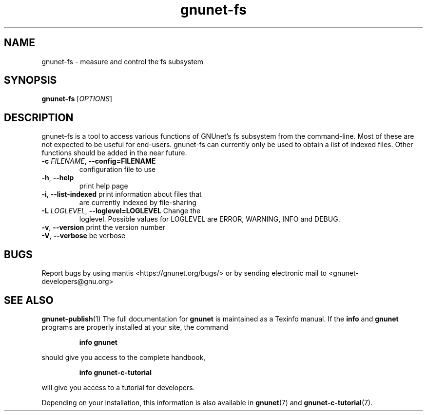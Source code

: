 .TH gnunet\-fs "1" "2 Nov 2011" "GNUnet"
.SH NAME
gnunet\-fs \- measure and control the fs subsystem

.SH SYNOPSIS
.B gnunet\-fs
[\fIOPTIONS\fR]
.SH DESCRIPTION
.PP

gnunet\-fs is a tool to access various functions of GNUnet's fs
subsystem from the command\-line.  Most of these are not expected to
be useful for end-users.  gnunet\-fs can currently only be used to
obtain a list of indexed files.  Other functions should be added in
the near future.

.TP
\fB\-c \fIFILENAME\fR, \fB\-\-config=FILENAME\fR
configuration file to use
.TP
\fB\-h\fR, \fB\-\-help\fR
print help page
.TP
\fB\-i\fR, \fB\-\-list-indexed\fR print information about files that
are currently indexed by file-sharing
.TP
\fB\-L \fILOGLEVEL\fR, \fB\-\-loglevel=LOGLEVEL\fR Change the
loglevel.  Possible values for LOGLEVEL are ERROR, WARNING, INFO and
DEBUG.
.TP
\fB\-v\fR, \fB\-\-version\fR print the version number
.TP
\fB\-V\fR, \fB\-\-verbose\fR be verbose


.SH BUGS
Report bugs by using mantis <https://gnunet.org/bugs/> or by sending electronic mail to <gnunet\-developers@gnu.org>

.SH SEE ALSO
\fBgnunet\-publish\fP(1)
The full documentation for
.B gnunet
is maintained as a Texinfo manual.  If the
.B info
and
.B gnunet
programs are properly installed at your site, the command
.IP
.B info gnunet
.PP
should give you access to the complete handbook,
.IP
.B info gnunet-c-tutorial
.PP
will give you access to a tutorial for developers.
.PP
Depending on your installation, this information is also
available in
\fBgnunet\fP(7) and \fBgnunet-c-tutorial\fP(7).
